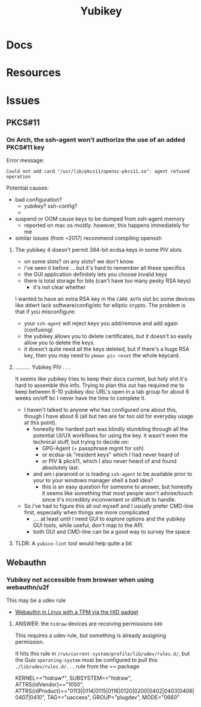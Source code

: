 :PROPERTIES:
:ID:       013f2a46-ac4a-4881-a25a-ef0beb9d8290
:END:
#+TITLE: Yubikey

* Docs

* Resources

* Issues

** PKCS#11

*** On Arch, the ssh-agent won't authorize the use of an added PKCS#11 key

Error message:

#+begin_example
Could not add card "/usr/lib/pkcs11/opensc-pkcs11.so": agent refused operation
#+end_example

Potential causes:

+ bad configuration?
  - yubikey? ssh-config?
  -
+ suspend or OOM cause keys to be dumped from ssh-agent memory
  - reported on mac os mostly. however, this happens immediately for me
+ similar issues (from ~2017) recommend compiling openssh

**** The yubikey 4 doesn't permit 384-bit ecdsa keys in some PIV slots

+ on some slots? on any slots? we don't know.
+ i've seen it before ... but it's hard to remember all these specifics
+ the GUI application definitely lets you choose invalid keys
+ there is total storage for bits (can't have too many pesky RSA keys)
  - it's not clear whether

I wanted to have an extra RSA key in the =CARD AUTH= slot bc some devices like
ddwrt lack software/config/etc for elliptic crypto. The problem is that if you
misconfigure:

+ your =ssh-agent= will reject keys you add/remove and add again (confusing)
+ the yubikey allows you to delete certificates, but it doesn't so easily allow
  you to delete the keys.
+ it doesn't quite need all the keys deleted, but if there's a huge RSA key,
  then you may need to =ykman piv reset= the whole keycard.

**** .......... Yubikey PIV . . .

It seems like yubikey tries to keep their docs current, but holy shit it's hard
to assemble this info. Trying to plan this out has required me to keep between
6-10 yubikey doc URL's open in a tab group for about 6 weeks on/off bc I never
have the time to complete it.

+ I haven't talked to anyone who has configured one about this, though I have
  about 6 (all but two are far too old for everyday usage at this point).
  - honestly the hardest part was blindly stumbling through all the potential
    UI/UX workflows for using the key. it wasn't even the technical stuff, but
    trying to decide on:
    - GPG-Agent (+ passphrase mgmt for ssh)
    - or ecdsa-sk "resident keys" which I had never heard of
    - or PIV & pkcs11, which I also never heard of and found absolutely last.
  - and am i paranoid or is loading =ssh-agent= to be available prior to your to
    your windows manager shell a bad idea?
    - this is an easy question for someone to answer, but honestly it seems like
      something that most people won't advise/touch since it's incredibly
      inconvenient or difficult to handle.

+ So i've had to figure this all out myself and I usually prefer CMD-line first,
  especially when things are more complicated
  - .... at least until I need GUI to explore options and the yubikey GUI tools,
    while useful, don't map to the API.
  - both GUI and CMD-line can be a good way to survey the space

**** TLDR: A =yubico-lint= tool would help quite a bit


** Webauthn

*** Yubikey not accessible from browser when using webauthn/u2f
This may be a udev rule

+ [[https://blog.hansenpartnership.com/webauthn-in-linux-with-a-tpm-via-the-hid-gadget/][Webauthn in Linux with a TPM via the HID gadget]]

**** ANSWER: the =hidraw= devices are receiving permissions =600=
This requires a udev rule, but something is already assigning permission.

It hits this rule in =/run/current-system/profile/lib/udev/rules.d/=, but the Guix =operating-system= must be configured to pull this =./lib/udev/rules.d/...= rule from the == package

#+begin_example udev
KERNEL=="hidraw*", SUBSYSTEM=="hidraw", ATTRS{idVendor}=="1050", ATTRS{idProduct}=="0113|0114|0115|0116|0120|0200|0402|0403|0406|0407|0410", TAG+="uaccess", GROUP="plugdev", MODE="0660"
#+end_example

